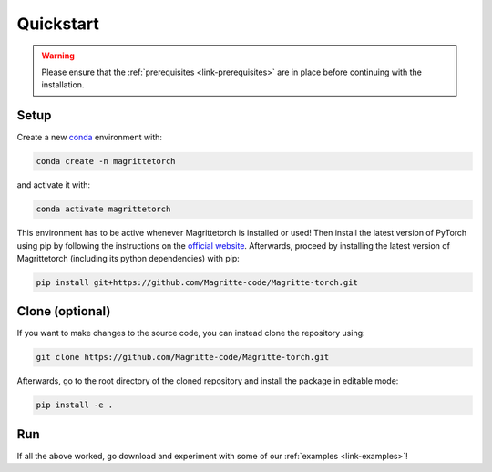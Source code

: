.. _link-quickstart:

Quickstart
##########

.. Warning::
    Please ensure that the :ref:`prerequisites <link-prerequisites>` are in place before continuing with the installation.


Setup
*****

Create a new `conda <https://www.anaconda.com/products/individual>`_ environment with:

.. code-block:: shell

    conda create -n magrittetorch

and activate it with:

.. code-block:: shell

    conda activate magrittetorch

This environment has to be active whenever Magrittetorch is installed or used!
Then install the latest version of PyTorch using pip by following the instructions on the `official website <https://pytorch.org/get-started/locally/>`_.
Afterwards, proceed by installing the latest version of Magrittetorch (including its python dependencies) with pip:

.. code-block:: shell

    pip install git+https://github.com/Magritte-code/Magritte-torch.git


Clone (optional)
****************

If you want to make changes to the source code, you can instead clone the repository using:

.. code-block:: shell

    git clone https://github.com/Magritte-code/Magritte-torch.git

Afterwards, go to the root directory of the cloned repository and install the package in editable mode:

.. code-block:: shell

    pip install -e .


Run
***

If all the above worked, go download and experiment with some of our :ref:`examples
<link-examples>`!